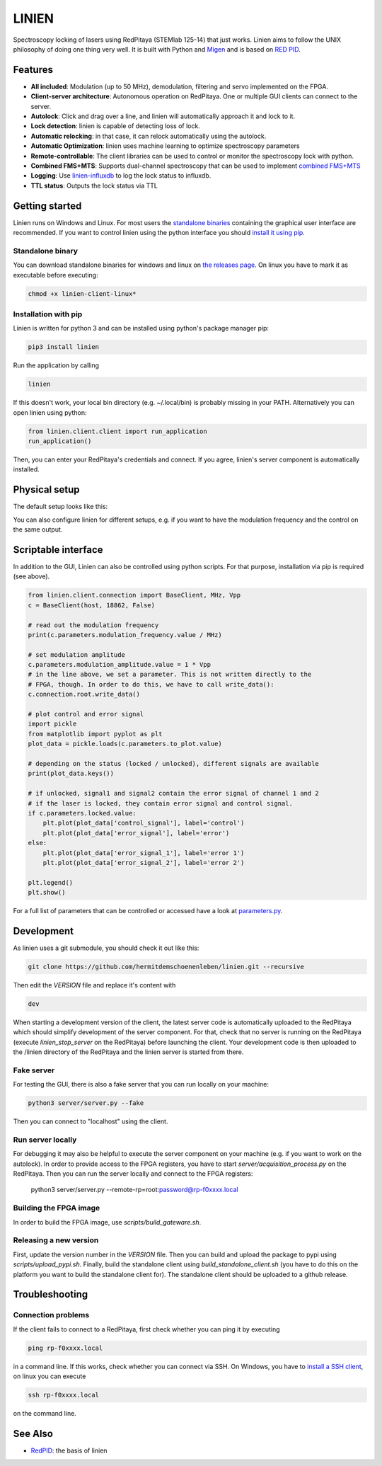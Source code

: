 LINIEN
======

Spectroscopy locking of lasers using RedPitaya (STEMlab 125-14) that just works.
Linien aims to follow the UNIX philosophy of doing one thing very well.
It is built with Python and `Migen <https://github.com/m-labs/migen>`_ and is based on `RED PID <https://github.com/quartiq/redpid>`_.

Features
########

* **All included**: Modulation (up to 50 MHz), demodulation, filtering and servo implemented on the FPGA.
* **Client-server architecture**: Autonomous operation on RedPitaya. One or multiple GUI clients can connect to the server.
* **Autolock**: Click and drag over a line, and linien will automatically approach it and lock to it.
* **Lock detection**: linien is capable of detecting loss of lock.
* **Automatic relocking**: in that case, it can relock automatically using the autolock.
* **Automatic Optimization**: linien uses machine learning to optimize spectroscopy parameters
* **Remote-controllable**: The client libraries can be used to control or monitor the spectroscopy lock with python.
* **Combined FMS+MTS**: Supports dual-channel spectroscopy that can be used to implement `combined FMS+MTS <https://arxiv.org/pdf/1701.01918.pdf>`_
* **Logging**: Use `linien-influxdb <https://github.com/hermitdemschoenenleben/linien-influxdb>`_ to log the lock status to influxdb.
* **TTL status**: Outputs the lock status via TTL

.. image:: screencast.gif

Getting started
###############
.. _standalone binaries: `standalone-binary`_

.. _install it using pip: `pip-install`_

Linien runs on Windows and Linux. For most users the `standalone binaries`_ containing the graphical user interface are recommended. If you want to control linien using the python interface you should `install it using pip`_.


.. _standalone-binary:

Standalone binary
-----------------

You can download standalone binaries for windows and linux on `the releases page <https://github.com/hermitdemschoenenleben/linien/releases>`_.
On linux you have to mark it as executable before executing:

..  code-block:: bash

    chmod +x linien-client-linux*

.. _pip-install:

Installation with pip
---------------------

Linien is written for python 3 and can be installed using python's package manager pip:

..  code-block:: bash

    pip3 install linien

Run the application by calling

..  code-block:: bash

    linien

If this doesn't work, your local bin directory (e.g. ~/.local/bin) is probably missing in your PATH.
Alternatively you can open linien using python:

..  code-block:: python

    from linien.client.client import run_application
    run_application()

Then, you can enter your RedPitaya's credentials and connect. If you agree, linien's server component is automatically installed.

Physical setup
##############

The default setup looks like this:

.. image:: setup.png

You can also configure linien for different setups, e.g. if you want to have the modulation frequency and the control on the same output.

.. image:: explain-pins.png

Scriptable interface
####################

In addition to the GUI, Linien can also be controlled using python scripts.
For that purpose, installation via pip is required (see above).

..  code-block:: python

    from linien.client.connection import BaseClient, MHz, Vpp
    c = BaseClient(host, 18862, False)

    # read out the modulation frequency
    print(c.parameters.modulation_frequency.value / MHz)

    # set modulation amplitude
    c.parameters.modulation_amplitude.value = 1 * Vpp
    # in the line above, we set a parameter. This is not written directly to the
    # FPGA, though. In order to do this, we have to call write_data():
    c.connection.root.write_data()

    # plot control and error signal
    import pickle
    from matplotlib import pyplot as plt
    plot_data = pickle.loads(c.parameters.to_plot.value)

    # depending on the status (locked / unlocked), different signals are available
    print(plot_data.keys())

    # if unlocked, signal1 and signal2 contain the error signal of channel 1 and 2
    # if the laser is locked, they contain error signal and control signal.
    if c.parameters.locked.value:
        plt.plot(plot_data['control_signal'], label='control')
        plt.plot(plot_data['error_signal'], label='error')
    else:
        plt.plot(plot_data['error_signal_1'], label='error 1')
        plt.plot(plot_data['error_signal_2'], label='error 2')

    plt.legend()
    plt.show()

For a full list of parameters that can be controlled or accessed have a look at `parameters.py <https://github.com/hermitdemschoenenleben/linien/blob/master/linien/server/parameters.py>`_.

Development
###########

As linien uses a git submodule, you should check it out like this:

..  code-block:: bash

    git clone https://github.com/hermitdemschoenenleben/linien.git --recursive

Then edit the `VERSION` file and replace it's content with

..  code-block::

    dev

When starting a development version of the client, the latest server code is automatically uploaded to the RedPitaya which should simplify development of the server component.
For that, check that no server is running on the RedPitaya (execute `linien_stop_server` on the RedPitaya) before launching the client. Your development code is then uploaded to the /linien directory of the RedPitaya and the linien server is started from there.

Fake server
-----------

For testing the GUI, there is also a fake server that you can run locally on your machine:

..  code-block:: bash

    python3 server/server.py --fake

Then you can connect to "localhost" using the client.

Run server locally
------------------

For debugging it may also be helpful to execute the server component on your machine (e.g. if you want to work on the autolock). In order to provide access to the FPGA registers, you have to start `server/acquisition_process.py` on the RedPitaya. Then you can run the server locally and connect to the FPGA registers:

    python3 server/server.py --remote-rp=root:password@rp-f0xxxx.local

Building the FPGA image
-----------------------

In order to build the FPGA image, use `scripts/build_gateware.sh`.

Releasing a new version
-----------------------

First, update the version number in the `VERSION` file.
Then you can build and upload the package to pypi using `scripts/upload_pypi.sh`.
Finally, build the standalone client using `build_standalone_client.sh` (you have to do this on the platform you want to build the standalone client for). The standalone client should be uploaded to a github release.

Troubleshooting
###############

Connection problems
-------------------

If the client fails to connect to a RedPitaya, first check whether you can ping it by executing

..  code-block:: bash

    ping rp-f0xxxx.local

in a command line. If this works, check whether you can connect via SSH.
On Windows, you have to `install a SSH client <https://www.putty.org>`_, on linux you can execute

..  code-block:: bash

    ssh rp-f0xxxx.local

on the command line.



See Also
########

* `RedPID <https://github.com/quartiq/redpid>`_: the basis of linien
